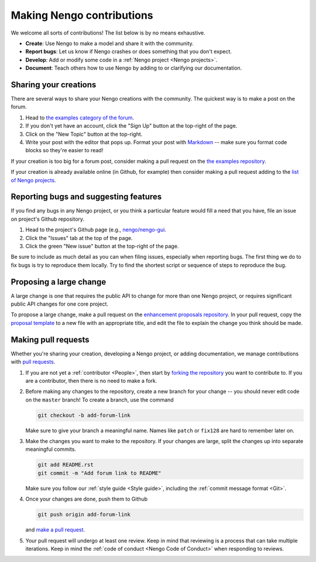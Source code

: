 **************************
Making Nengo contributions
**************************

We welcome all sorts of contributions!
The list below is by no means exhaustive.

- **Create**: Use Nengo to make a model
  and share it with the community.
- **Report bugs**: Let us know if Nengo crashes
  or does something that you don't expect.
- **Develop**: Add or modify some code
  in a :ref:`Nengo project <Nengo projects>`.
- **Document**: Teach others how to use Nengo
  by adding to or clarifying our documentation.

Sharing your creations
======================

There are several ways to
share your Nengo creations
with the community.
The quickest way is to make a post on the forum.

1. Head to `the examples category of the forum
   <https://forum.nengo.ai/c/examples-tutorials>`_.
2. If you don't yet have an account,
   click the "Sign Up" button at the top-right of the page.
3. Click on the "New Topic" button at the top-right.
4. Write your post with the editor that pops up.
   Format your post with
   `Markdown <http://commonmark.org/help/>`_ -- make
   sure you format code blocks so they're easier to read!

If your creation is too big for a forum post,
consider making a pull request on the
`the examples repository <https://github.com/nengo/nengo-examples>`_.

If your creation is already available online
(in Github, for example)
then consider making a pull request adding to the
`list of Nengo projects
<https://github.com/nengo/nengo.github.io/blob/src/projects.rst>`_.

Reporting bugs and suggesting features
======================================

If you find any bugs in any Nengo project,
or you think a particular feature would
fill a need that you have,
file an issue on project's Github repository.

1. Head to the project's Github page
   (e.g., `nengo/nengo-gui <https://github.com/nengo/nengo-gui>`_.
2. Click the "Issues" tab at the top of the page.
3. Click the green "New issue" button at the top-right of the page.

Be sure to include as much detail as you can
when filing issues,
especially when reporting bugs.
The first thing we do to fix bugs
is try to reproduce them locally.
Try to find the shortest script
or sequence of steps
to reproduce the bug.

Proposing a large change
========================

A large change is one that requires the public API
to change for more than one Nengo project,
or requires significant public API changes
for one core project.

To propose a large change,
make a pull request on the
`enhancement proposals repository
<https://github.com/nengo/enhancement-proposals>`_.
In your pull request, copy the `proposal template
<https://raw.githubusercontent.com/nengo/enhancement-proposals/master/000-template.rst>`_
to a new file with an appropriate title,
and edit the file to explain
the change you think should be made.

Making pull requests
====================

Whether you're sharing your creation,
developing a Nengo project,
or adding documentation,
we manage contributions with
`pull requests <https://help.github.com/articles/about-pull-requests/>`_.

1. If you are not yet a :ref:`contributor <People>`,
   then start by
   `forking the repository <https://help.github.com/articles/fork-a-repo/>`_
   you want to contribute to.
   If you are a contributor,
   then there is no need to make a fork.

2. Before making any changes to the repository,
   create a new branch for your change -- you
   should never edit code on the ``master`` branch!
   To create a branch, use the command

   .. code:: bash

      git checkout -b add-forum-link

   Make sure to give your branch a meaningful name.
   Names like ``patch`` or ``fix128``
   are hard to remember later on.

3. Make the changes you want to make to the repository.
   If your changes are large,
   split the changes up into separate meaningful commits.

   .. code:: bash

      git add README.rst
      git commit -m "Add forum link to README"

   Make sure you follow our :ref:`style guide <Style guide>`,
   including the :ref:`commit message format <Git>`.

4. Once your changes are done, push them to Github

   .. code:: bash

      git push origin add-forum-link

   and `make a pull request
   <https://help.github.com/articles/creating-a-pull-request/>`_.

5. Your pull request will undergo at least one review.
   Keep in mind that reviewing is a process
   that can take multiple iterations.
   Keep in mind the :ref:`code of conduct <Nengo Code of Conduct>`
   when responding to reviews.
